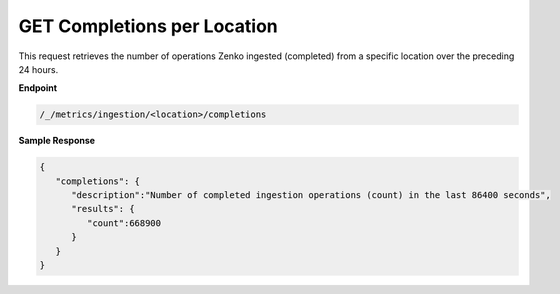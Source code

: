 GET Completions per Location	
============================	

This request retrieves the number of operations Zenko ingested	
(completed) from a specific location over the preceding 24 hours.	

**Endpoint**	

.. code::

   /_/metrics/ingestion/<location>/completions	

**Sample Response**				

.. code::					

   {						
      "completions": {				
         "description":"Number of completed ingestion operations (count) in the last 86400 seconds",	
         "results": {
            "count":668900
         }
      }
   }